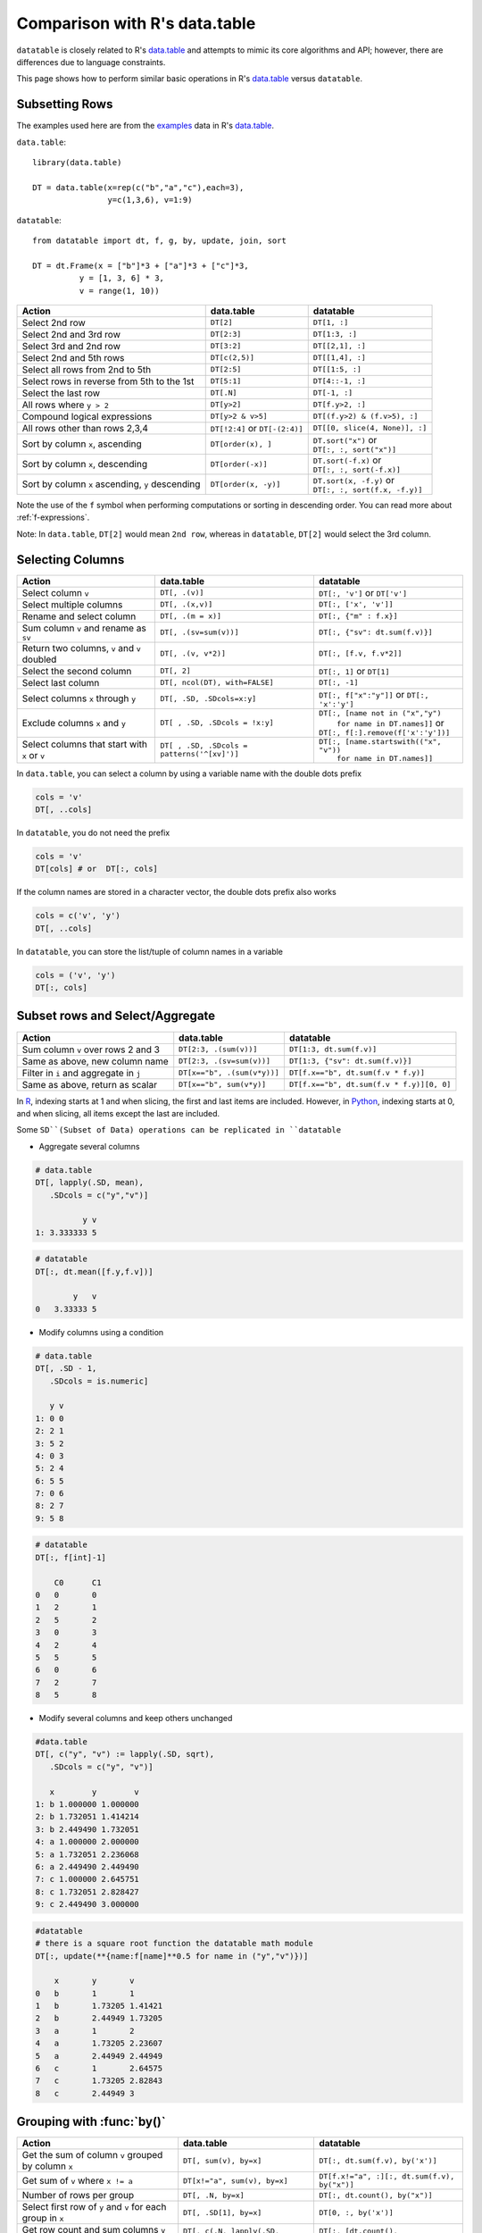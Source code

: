 .. py:currentmodule:: datatable

.. raw:: html

    <style>
    .wy-nav-content { max-width: 100%; }
    </style>

Comparison with R's data.table
==============================

``datatable`` is closely related to R's `data.table <https://data.table.gitlab.io/data.table/index.html>`__ and attempts to mimic its core algorithms and API; however, there are differences due to language constraints.

This page shows how to perform similar basic operations in R's `data.table <https://data.table.gitlab.io/data.table/index.html>`__  versus ``datatable``.

Subsetting Rows
---------------
The examples used here are from the `examples <https://rdatatable.gitlab.io/data.table/reference/data.table.html#examples>`__ data in R's `data.table <https://data.table.gitlab.io/data.table/index.html>`__.

``data.table``::

    library(data.table)

    DT = data.table(x=rep(c("b","a","c"),each=3),
                    y=c(1,3,6), v=1:9)


``datatable``::

    from datatable import dt, f, g, by, update, join, sort

    DT = dt.Frame(x = ["b"]*3 + ["a"]*3 + ["c"]*3,
              y = [1, 3, 6] * 3,
              v = range(1, 10))

=================================================  ============================================ =====================================
Action                                                data.table                                   datatable
=================================================  ============================================ =====================================
Select 2nd row                                       ``DT[2]``                                    ``DT[1, :]``
Select 2nd and 3rd row                               ``DT[2:3]``                                  ``DT[1:3, :]``
Select 3rd and 2nd row                               ``DT[3:2]``                                  ``DT[[2,1], :]``
Select 2nd and 5th rows                              ``DT[c(2,5)]``                               ``DT[[1,4], :]``
Select all rows from 2nd to 5th                      ``DT[2:5]``                                  ``DT[[1:5, :]``
Select rows in reverse from 5th to the 1st           ``DT[5:1]``                                  ``DT[4::-1, :]``
Select the last row                                  ``DT[.N]``                                   ``DT[-1, :]``
All rows where ``y > 2``                             ``DT[y>2]``                                  ``DT[f.y>2, :]``
Compound logical expressions                         ``DT[y>2 & v>5]``                            ``DT[(f.y>2) & (f.v>5), :]``
All rows other than rows 2,3,4                       ``DT[!2:4]`` or ``DT[-(2:4)]``               ``DT[[0, slice(4, None)], :]``
Sort by column ``x``, ascending                      ``DT[order(x), ]``                           | ``DT.sort("x")`` or
                                                                                                  | ``DT[:, :, sort("x")]``
Sort by column ``x``, descending                     ``DT[order(-x)]``                            | ``DT.sort(-f.x)`` or
                                                                                                  | ``DT[:, :, sort(-f.x)]``
Sort by column ``x`` ascending, ``y`` descending     ``DT[order(x, -y)]``                         | ``DT.sort(x, -f.y)`` or
                                                                                                  | ``DT[:, :, sort(f.x, -f.y)]``
=================================================  ============================================ =====================================

Note the use of the ``f`` symbol when performing computations or sorting in descending order. You can read more about :ref:`f-expressions`.

Note: In ``data.table``, ``DT[2]`` would mean ``2nd row``, whereas in ``datatable``, ``DT[2]`` would select the 3rd column.

Selecting Columns
-----------------

============================================= =============================================== ==============================================
Action                                                data.table                                   datatable
============================================= =============================================== ==============================================
Select column ``v``                             ``DT[, .(v)]``                                 ``DT[:, 'v']`` or ``DT['v']``
Select multiple columns                         ``DT[, .(x,v)]``                               ``DT[:, ['x', 'v']]``
Rename and select column                        ``DT[, .(m = x)]``                             ``DT[:, {"m" : f.x}]``
Sum column ``v`` and rename as ``sv``           ``DT[, .(sv=sum(v))]``                         ``DT[:, {"sv": dt.sum(f.v)}]``
Return two columns, ``v`` and ``v`` doubled     ``DT[, .(v, v*2)]``                            ``DT[:, [f.v, f.v*2]]``
Select the second column                        ``DT[, 2]``                                    ``DT[:, 1]`` or ``DT[1]``
Select last column                              ``DT[, ncol(DT), with=FALSE]``                 ``DT[:, -1]``
Select columns ``x`` through ``y``              ``DT[, .SD, .SDcols=x:y]``                     ``DT[:, f["x":"y"]]``  or ``DT[:, 'x':'y']``
Exclude columns ``x`` and ``y``                 ``DT[ , .SD, .SDcols = !x:y]``                 | ``DT[:, [name not in ("x","y")``
                                                                                               |          ``for name in DT.names]]`` or
                                                                                               | ``DT[:, f[:].remove(f['x':'y'])]``
Select columns that start with ``x`` or ``v``   ``DT[ , .SD, .SDcols = patterns('^[xv]')]``    | ``DT[:, [name.startswith(("x", "v"))``
                                                                                               |          ``for name in DT.names]]``
============================================= =============================================== ==============================================

In ``data.table``, you can select a column by using a variable name with the double dots prefix

.. code-block:: R

    cols = 'v'
    DT[, ..cols]

In ``datatable``, you do not need the prefix

.. code-block:: python

    cols = 'v'
    DT[cols] # or  DT[:, cols]

If the column names are stored in a character vector, the double dots prefix also works

.. code-block:: R

    cols = c('v', 'y')
    DT[, ..cols]

In ``datatable``, you can store the list/tuple of column names in a variable

.. code-block:: python

    cols = ('v', 'y')
    DT[:, cols]



Subset rows and Select/Aggregate
--------------------------------

======================================           ==========================================          ==============================================
Action                                                data.table                                         datatable
======================================           ==========================================          ==============================================
Sum column ``v`` over rows 2 and 3                  ``DT[2:3, .(sum(v))]``                            ``DT[1:3, dt.sum(f.v)]``
Same as above, new column name                      ``DT[2:3, .(sv=sum(v))]``                         ``DT[1:3, {"sv": dt.sum(f.v)}]``
Filter in ``i`` and aggregate in ``j``              ``DT[x=="b", .(sum(v*y))]``                       ``DT[f.x=="b", dt.sum(f.v * f.y)]``
Same as above, return as scalar                     ``DT[x=="b", sum(v*y)]``                          ``DT[f.x=="b", dt.sum(f.v * f.y)][0, 0]``
======================================           ==========================================          ==============================================

In `R <https://www.r-project.org/about.html>`_, indexing starts at 1 and when slicing, the first and last items are included. However, in `Python <https://www.python.org/>`_, indexing starts at 0, and when slicing, all items except the last are included.

Some ``SD``(Subset of Data) operations can be replicated in ``datatable``

- Aggregate several columns

.. code-block:: R

    # data.table
    DT[, lapply(.SD, mean),
       .SDcols = c("y","v")]

              y v
    1: 3.333333 5

.. code-block:: python

    # datatable
    DT[:, dt.mean([f.y,f.v])]

            y	v
    0	3.33333	5

- Modify columns using a condition

.. code-block:: R

    # data.table
    DT[, .SD - 1,
       .SDcols = is.numeric]

       y v
    1: 0 0
    2: 2 1
    3: 5 2
    4: 0 3
    5: 2 4
    6: 5 5
    7: 0 6
    8: 2 7
    9: 5 8

.. code-block:: python

    # datatable
    DT[:, f[int]-1]

        C0	C1
    0	0	0
    1	2	1
    2	5	2
    3	0	3
    4	2	4
    5	5	5
    6	0	6
    7	2	7
    8	5	8

- Modify several columns and keep others unchanged

.. code-block:: R

    #data.table
    DT[, c("y", "v") := lapply(.SD, sqrt),
       .SDcols = c("y", "v")]

       x        y        v
    1: b 1.000000 1.000000
    2: b 1.732051 1.414214
    3: b 2.449490 1.732051
    4: a 1.000000 2.000000
    5: a 1.732051 2.236068
    6: a 2.449490 2.449490
    7: c 1.000000 2.645751
    8: c 1.732051 2.828427
    9: c 2.449490 3.000000

.. code-block:: python

    #datatable
    # there is a square root function the datatable math module
    DT[:, update(**{name:f[name]**0.5 for name in ("y","v")})]

        x	y	v
    0	b	1	1
    1	b	1.73205	1.41421
    2	b	2.44949	1.73205
    3	a	1	2
    4	a	1.73205	2.23607
    5	a	2.44949	2.44949
    6	c	1	2.64575
    7	c	1.73205	2.82843
    8	c	2.44949	3

Grouping with :func:`by()`
--------------------------

===========================================================   ==============================================   ============================================================
Action                                                            data.table                                         datatable
===========================================================   ==============================================   ============================================================
Get the sum of column ``v`` grouped by column ``x``               ``DT[, sum(v), by=x]``                            ``DT[:, dt.sum(f.v), by('x')]``

Get sum of ``v`` where ``x != a``                                 ``DT[x!="a", sum(v), by=x]``                      ``DT[f.x!="a", :][:, dt.sum(f.v), by("x")]``

Number of rows per group                                          ``DT[, .N, by=x]``                                ``DT[:, dt.count(), by("x")]``

Select first row of ``y`` and ``v`` for each group in ``x``       ``DT[, .SD[1], by=x]``                            ``DT[0, :, by('x')]``

Get row count and sum columns ``v`` and ``y`` by group            ``DT[, c(.N, lapply(.SD, sum)), by=x]``           ``DT[:, [dt.count(), dt.sum(f[:])], by("x")]``

Expressions in :func:`by`                                        ``DT[, sum(v), by=.(y%%2)]``                       ``DT[:, dt.sum(f.v), by(f.y%2)]``

Get row per group where column ``v`` is minimum                  ``DT[, .SD[which.min(v)], by=x]``                  ``DT[0, f[:], by("x"), dt.sort(f.v)]``

First 2 rows of each group                                      ``DT[, head(.SD,2), by=x]``                         ``DT[:2, :, by("x")]``

Last 2 rows of each group                                       ``DT[, tail(.SD,2), by=x]``                         ``DT[-2:, :, by("x")]``
===========================================================   ==============================================   ============================================================

In R's `data.table <https://data.table.gitlab.io/data.table/index.html>`__, the order of the groupings is preserved; in ``datatable``, the returned dataframe is sorted on the grouping column. ``DT[, sum(v), keyby=x]`` in data.table returns a dataframe ordered by column ``x``.

In ``data.table``, ``i`` is executed before the grouping, while in ``datatable``, ``i`` is executed after the grouping.

Also, in ``datatable``, :ref:`f-expressions` in the ``i`` section of a groupby is not yet implemented, hence the chaining method to get the sum of column ``v`` where ``x!=a``.

Multiple aggregations within a group can be executed in R's `data.table <https://data.table.gitlab.io/data.table/index.html>`__ with the syntax below ::

    DT[, list(MySum=sum(v),
              MyMin=min(v),
              MyMax=max(v)),
       by=.(x, y%%2)]

The same can be replicated in ``datatable`` by using a dictionary ::

    DT[:, {'MySum': dt.sum(f.v),
           'MyMin': dt.min(f.v),
           'MyMax': dt.max(f.v)},
       by(f.x, f.y%2)]

Add/Update/Delete Columns
-------------------------

============================================ =========================================================  ============================================================
Action                                                       data.table                                         datatable
============================================ =========================================================  ============================================================
Add new column                                ``DT[, z:=42L]``                                          | ``DT[:, update(z=42)]`` or
                                                                                                        | ``DT['z'] = 42`` or
                                                                                                        | ``DT[:, 'z'] = 42`` or
                                                                                                        | ``DT = DT[:, f[:].extend({"z":42})]``
Add multiple columns                          ``DT[, c('sv','mv') := .(sum(v), "X")]``                  | ``DT[:, update(sv = dt.sum(f.v), mv = "X")]`` or
                                                                                                        | ``DT[:, f[:].extend({"sv": dt.sum(f.v), "mv": "X"})]``
Remove column                                 ``DT[, z:=NULL]``                                         | ``del DT['z']`` or
                                                                                                        | ``del DT[:, 'z']`` or
                                                                                                        | ``DT = DT[:, f[:].remove(f.z)]``
Subassign to existing ``v`` column            ``DT["a", v:=42L, on="x"]``                               | ``DT[f.x=="a", update(v=42)]`` or
                                                                                                        | ``DT[f.x=="a", 'v'] = 42``
Subassign to new column (NA padded)           ``DT["b", v2:=84L, on="x"]``                              | ``DT[f.x=="b", update(v2=84)]`` or
                                                                                                        | ``DT[f.x=='b', 'v2'] = 84``
Add new column, assigning values group-wise   ``DT[, m:=mean(v), by=x]``                                | ``DT[:, update(m=dt.mean(f.v)), by("x")]``
============================================ =========================================================  ============================================================

In ``data.table``, you can create a new column with a variable

.. code-block:: R

    cols = 'rar'
    DT[, ..cols:=4242]

Similar operation for the above in ``datatable``

.. code-block:: python

    cols = 'rar'
    DT[cols] = 4242
    # or  DT[:, update(cols=4242)]

Note that the :func:`update` function, as well as the ``del`` function (a `python keyword <https://docs.python.org/3/reference/lexical_analysis.html#keywords>`__) operates in-place; there is no need for reassignment. Another advantage of the :func:`update` method is that the row order of the dataframe is not changed, even in a groupby; this comes in handy in a lot of transformation operations.


Joins
------

At the moment, only the left outer join is implemented in ``datatable``. Another aspect is that the dataframe being joined must be keyed, the column or columns to be keyed must not have duplicates, and the joining column has to have the same name in both dataframes. You can read more about the :func:`join()` API and have a look at the `Tutorial on the join operator <https://datatable.readthedocs.io/en/latest/start/quick-start.html#join>`_

Left join in R's `data.table <https://data.table.gitlab.io/data.table/index.html>`_::

    DT = data.table(x=rep(c("b","a","c"),each=3), y=c(1,3,6), v=1:9)
    X = data.table(x=c("c","b"), v=8:7, foo=c(4,2))

    X[DT, on="x"]

       x  v foo y i.v
    1: b  7   2 1   1
    2: b  7   2 3   2
    3: b  7   2 6   3
    4: a NA  NA 1   4
    5: a NA  NA 3   5
    6: a NA  NA 6   6
    7: c  8   4 1   7
    8: c  8   4 3   8
    9: c  8   4 6   9

Join in ``datatable``::

    DT = dt.Frame(x = ["b"]*3 + ["a"]*3 + ["c"]*3,
              y = [1, 3, 6] * 3,
              v = range(1, 10))

    X = dt.Frame({"x":('c','b'),
                  "v":(8,7),
                  "foo":(4,2)})

    X.key="x" # key the ``x`` column

    DT[:, :, join(X)]

        x	y	v	v.0	foo
    0	b	1	1	7	2
    1	b	3	2	7	2
    2	b	6	3	7	2
    3	a	1	4	NA	NA
    4	a	3	5	NA	NA
    5	a	6	6	NA	NA
    6	c	1	7	8	4
    7	c	3	8	8	4
    8	c	6	9	8	4

- An inner join could be simulated by removing the nulls. Again, a :func:`join` only works if the joining dataframe is keyed.

.. code-block:: R

    # data.table
    DT[X, on="x", nomatch=NULL]

       x y v i.v foo
    1: c 1 7   8   4
    2: c 3 8   8   4
    3: c 6 9   8   4
    4: b 1 1   7   2
    5: b 3 2   7   2
    6: b 6 3   7   2

.. code-block:: python

    # datatable
    DT[g[-1]!=None, :, join(X)] # g refers to the joining dataframe X

        x	y	v	v.0	foo
    0	b	1	1	7	2
    1	b	3	2	7	2
    2	b	6	3	7	2
    3	c	1	7	8	4
    4	c	3	8	8	4
    5	c	6	9	8	4

- A `not join` can be simulated as well.

.. code-block:: R

    # data.table
    DT[!X, on="x"]

       x y v
    1: a 1 4
    2: a 3 5
    3: a 6 6

.. code-block:: python

    # datatable
    DT[g[-1]==None, f[:], join(X)]

        x	y	v
    0	a	1	4
    1	a	3	5
    2	a	6	6

- Select the first row for each group

.. code-block:: R

    # data.table
    DT[X, on="x", mult="first"]

       x y v i.v foo
    1: c 1 7   8   4
    2: b 1 1   7   2

.. code-block:: python

    # datatable
    DT[g[-1]!=None, :, join(X)][0, :, by('x')] # chaining comes in handy here

        x	y	v	v.0	foo
    0	b	1	1	7	2
    1	c	1	7	8	4


- Select the last row for each group

.. code-block:: R

    # data.table
    DT[X, on="x", mult="last"]

       x y v i.v foo
    1: c 6 9   8   4
    2: b 6 3   7   2

.. code-block:: python

    # datatable
    DT[g[-1]!=None, :, join(X)][-1, :, by('x')]

        x	y	v	v.0	foo
    0	b	6	3	7	2
    1	c	6	9	8	4

- Join and evaluate ``j`` for each row in ``i``

.. code-block:: R

    # data.table
    DT[X, sum(v), by=.EACHI, on="x"]

       x V1
    1: c 24
    2: b  6

.. code-block:: python

    # datatable
    DT[g[-1]!=None, :, join(X)][:, dt.sum(f.v), by("x")]

        x	v
    0	b	6
    1	c	24

- Aggregate on columns from both dataframes in ``j``

.. code-block:: R

    # data.table
    DT[X, sum(v)*foo, by=.EACHI, on="x"]

       x V1
    1: c 96
    2: b 12

.. code-block:: python

    # datatable
    DT[:, dt.sum(f.v*g.foo), join(X), by(f.x)][f[-1]!=0, :]

        x	C0
    0	b	12
    1	c	96

- Aggregate on columns with same name from both dataframes in ``j``

.. code-block:: R

    # data.table
    DT[X, sum(v)*i.v, by=.EACHI, on="x"]

       x  V1
    1: c 192
    2: b  42

.. code-block:: python

    # datatable
    DT[:, dt.sum(f.v*g.v), join(X), by(f.x)][f[-1]!=0, :]

        x	C0
    0	b	42
    1	c	192

Expect significant improvement in join functionality, with more concise syntax, as well as additions of more features, as ``datatable`` matures.

Functions in R/data.table not yet implemented
---------------------------------------------

This is a list of some functions in ``data.table`` that do not have an equivalent in ``datatable`` yet, that we would likely implement

- Reshaping functions
   - `melt <https://rdatatable.gitlab.io/data.table/reference/melt.data.table.html>`__
   - `dcast <https://rdatatable.gitlab.io/data.table/reference/dcast.data.table.html>`__

- Convenience functions for filtering and subsetting
   - `like <https://rdatatable.gitlab.io/data.table/reference/like.html>`__
   - `between <https://rdatatable.gitlab.io/data.table/reference/between.html>`__
   - `inrange <https://rdatatable.gitlab.io/data.table/reference/between.html>`__
   - `between <https://rdatatable.gitlab.io/data.table/reference/between.html>`__
   - `%chin% <https://rdatatable.gitlab.io/data.table/reference/chmatch.html>`__

- Conditional functions
   - `fcase <https://rdatatable.gitlab.io/data.table/reference/fcase.html>`__

- Duplicate functions
   - `duplicated <https://rdatatable.gitlab.io/data.table/reference/duplicated.html>`__
   - `unique <https://rdatatable.gitlab.io/data.table/reference/duplicated.html>`__  in ``data.table`` returns unique rows, while :func:`unique()` in ``datatable`` returns a single column of unique values in the entire dataframe.

- Aggregation functions
   - `frank <https://rdatatable.gitlab.io/data.table/reference/frank.html>`__
   - `frollmean <https://rdatatable.gitlab.io/data.table/reference/froll.html>`__
   - `frollsum <https://rdatatable.gitlab.io/data.table/reference/froll.html>`__
   - `frollapply <https://rdatatable.gitlab.io/data.table/reference/froll.html>`__
   - `rollup <https://rdatatable.gitlab.io/data.table/reference/groupingsets.html>`__
   - `cube <https://rdatatable.gitlab.io/data.table/reference/groupingsets.html>`__
   - `groupingsets <https://rdatatable.gitlab.io/data.table/reference/groupingsets.html>`__

- Missing values functions
   - `nafill <https://rdatatable.gitlab.io/data.table/reference/nafill.html>`__
   - `fcoalesce <https://rdatatable.gitlab.io/data.table/reference/coalesce.html>`__

Also, at the moment, custom aggregations in the ``j`` section are not supported in ``datatable``- we intend to implement that at some point.

There are no datetime functions in ``datatable``, and string operations are limited as well.

If there are any functions that you would like to see in ``datatable``, please head over to `github <https://github.com/h2oai/datatable/issues>`__ and raise a feature request.
